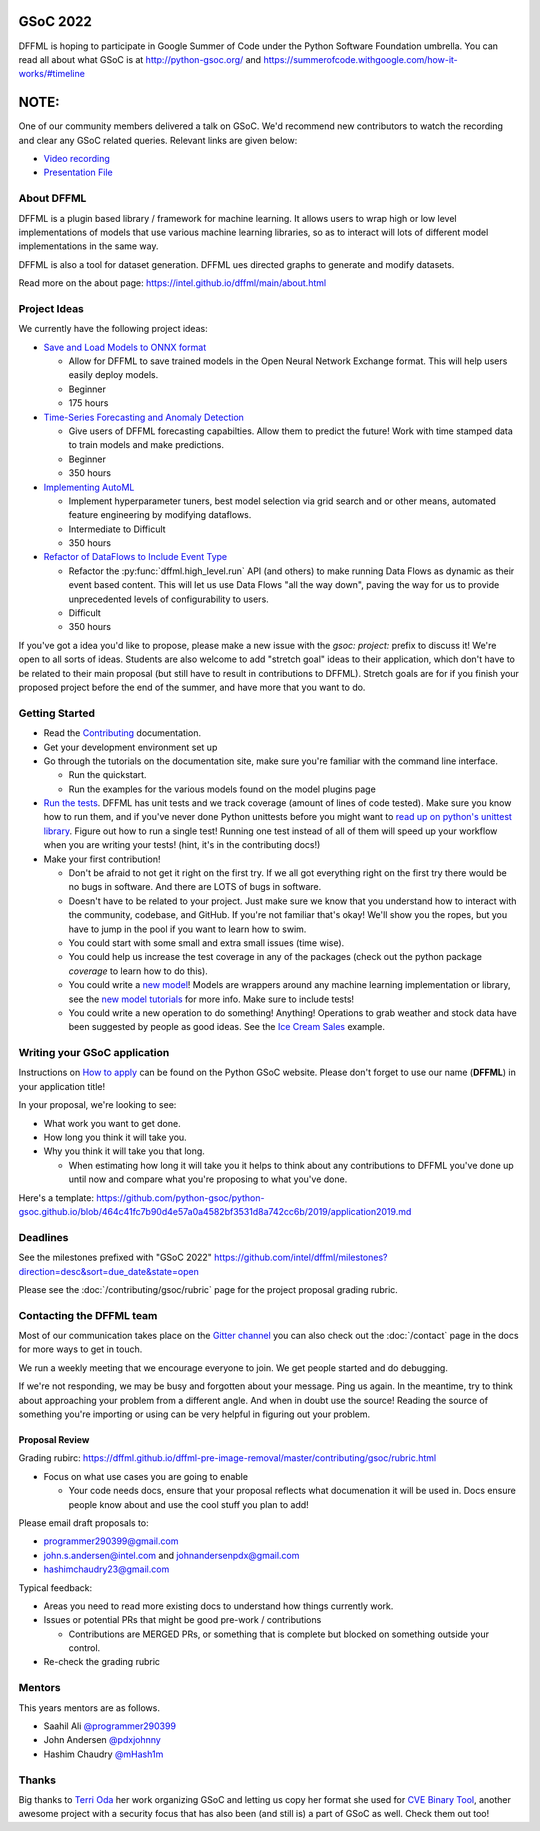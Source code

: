 GSoC 2022
=========

DFFML is hoping to participate in Google Summer of Code under the Python
Software Foundation umbrella. You can read all about what GSoC is at
http://python-gsoc.org/ and
https://summerofcode.withgoogle.com/how-it-works/#timeline

NOTE:
=====

One of our community members delivered a talk on GSoC. 
We'd recommend new contributors to watch the recording 
and clear any GSoC related queries. Relevant links are given below:

* `Video recording <https://youtu.be/lGm2a7gG4yI>`_
* `Presentation File <https://docs.google.com/presentation/d/1a8NLzwtM64QT_rKuMAsB1ythw4FDFI5CRhEUpOydiRY/edit?usp=sharing>`_


About DFFML
-----------

DFFML is a plugin based library / framework for machine learning. It allows
users to wrap high or low level implementations of models that use various
machine learning libraries, so as to interact will lots of different model
implementations in the same way.

DFFML is also a tool for dataset generation. DFFML ues directed graphs to
generate and modify datasets.

Read more on the about page: https://intel.github.io/dffml/main/about.html

Project Ideas
-------------

We currently have the following project ideas:

- `Save and Load Models to ONNX format <https://github.com/intel/dffml/blob/main/docs/contributing/gsoc/2022/onnx_save_load.md>`_

  - Allow for DFFML to save trained models in the Open Neural Network Exchange
    format. This will help users easily deploy models.
  - Beginner
  - 175 hours

- `Time-Series Forecasting and Anomaly Detection <https://github.com/intel/dffml/blob/main/docs/contributing/gsoc/2022/forecasting.md>`_

  - Give users of DFFML forecasting capabilties. Allow them to predict the
    future! Work with time stamped data to train models and make predictions.
  - Beginner
  - 350 hours

- `Implementing AutoML <https://github.com/intel/dffml/blob/main/docs/contributing/gsoc/2022/automl.md>`_

  - Implement hyperparameter tuners, best model selection via grid search and
    or other means, automated feature engineering by modifying dataflows.
  - Intermediate to Difficult
  - 350 hours

- `Refactor of DataFlows to Include Event Type <https://github.com/intel/dffml/blob/main/docs/contributing/gsoc/2022/dataflow_event_types.md>`_

  - Refactor the :py:func:`dffml.high_level.run` API (and others) to make
    running Data Flows as dynamic as their event based content. This will let us
    use Data Flows "all the way down", paving the way for us to provide
    unprecedented levels of configurability to users.
  - Difficult
  - 350 hours

If you've got a idea you'd like to propose, please make a new issue with the
`gsoc: project:` prefix to discuss it! We're open to all sorts of ideas.
Students are also welcome to add "stretch goal" ideas to their application,
which don't have to be related to their main proposal (but still have to result
in contributions to DFFML). Stretch goals are for if you finish your proposed
project before the end of the summer, and have more that you want to do.

Getting Started
---------------

- Read the `Contributing <https://intel.github.io/dffml/main/contributing/index.html>`_ documentation.

- Get your development environment set up

- Go through the tutorials on the documentation site, make sure you're familiar
  with the command line interface.

  - Run the quickstart.

  - Run the examples for the various models found on the model plugins page

- `Run the tests <https://github.com/intel/dffml/tree/main/tests>`_. DFFML has
  unit tests and we track coverage (amount of lines of code tested).
  Make sure you know how to run them, and if you've never done Python unittests
  before you might want to
  `read up on python's unittest library <https://docs.python.org/3/library/unittest.html>`_.
  Figure out how to run a single test! Running one test instead of all of them
  will speed up your workflow when you are writing your tests! (hint, it's in
  the contributing docs!)

- Make your first contribution!

  - Don't be afraid to not get it right on the first try. If we all got
    everything right on the first try there would be no bugs in software. And
    there are LOTS of bugs in software.

  - Doesn't have to be related to your project. Just make sure we know that you
    understand how to interact with the community, codebase, and GitHub. If
    you're not familiar that's okay! We'll show you the ropes, but you have to
    jump in the pool if you want to learn how to swim.

  - You could start with some small and extra small issues (time wise).

  - You could help us increase the test coverage in any of the packages (check
    out the python package `coverage` to learn how to do this).

  - You could write a `new model <https://github.com/intel/dffml/issues/29>`_!
    Models are wrappers around any machine learning implementation or library,
    see the
    `new model tutorials
    <https://intel.github.io/dffml/main/tutorials/models/index.html>`_
    for more info. Make sure to include tests!

  - You could write a new operation to do something! Anything! Operations to
    grab weather and stock data have been suggested by people as good ideas.
    See the `Ice Cream Sales
    <https://intel.github.io/dffml/main/examples/icecream_sales.html>`_
    example.

Writing your GSoC application
-----------------------------

Instructions on `How to apply <http://python-gsoc.org/#apply>`_ can be found on
the Python GSoC website. Please don't forget to use our name (**DFFML**) in your
application title!

In your proposal, we're looking to see:

- What work you want to get done.

- How long you think it will take you.

- Why you think it will take you that long.

  - When estimating how long it will take you it helps to think about any
    contributions to DFFML you've done up until now and compare what you're
    proposing to what you've done.

Here's a template:
https://github.com/python-gsoc/python-gsoc.github.io/blob/464c41fc7b90d4e57a0a4582bf3531d8a742cc6b/2019/application2019.md

Deadlines
---------

See the milestones prefixed with "GSoC 2022"
https://github.com/intel/dffml/milestones?direction=desc&sort=due_date&state=open

Please see the :doc:`/contributing/gsoc/rubric` page for the project
proposal grading rubric.

Contacting the DFFML team
-------------------------

Most of our communication takes place on the
`Gitter channel <https://gitter.im/dffml/community>`_ you can also check out the
:doc:`/contact` page in the docs for more ways to get in touch.

We run a weekly meeting that we encourage everyone to join. We get people
started and do debugging.

If we're not responding, we may be busy and forgotten about your message. Ping
us again. In the meantime, try to think about approaching your problem from a
different angle. And when in doubt use the source! Reading the source of
something you're importing or using can be very helpful in figuring out your
problem.

Proposal Review
***************

Grading rubirc: https://dffml.github.io/dffml-pre-image-removal/master/contributing/gsoc/rubric.html

- Focus on what use cases you are going to enable

  - Your code needs docs, ensure that your proposal reflects what documenation
    it will be used in. Docs ensure people know about and use the cool stuff
    you plan to add!

Please email draft proposals to:

- programmer290399@gmail.com
- john.s.andersen@intel.com and johnandersenpdx@gmail.com
- hashimchaudry23@gmail.com

Typical feedback:

- Areas you need to read more existing docs to understand how things currently
  work.
  
- Issues or potential PRs that might be good pre-work / contributions

  - Contributions are MERGED PRs, or something that is complete but blocked
    on something outside your control.

- Re-check the grading rubric

Mentors
-------

This years mentors are as follows.

- Saahil Ali `@programmer290399 <https://github.com/programmer290399>`_
- John Andersen `@pdxjohnny <https://github.com/pdxjohnny>`_
- Hashim Chaudry `@mHash1m <https://github.com/mHash1m>`_

Thanks
------

Big thanks to `Terri Oda <https://github.com/terriko>`_ her work organizing GSoC
and letting us copy her format she used for
`CVE Binary Tool <https://github.com/intel/cve-bin-tool>`_, another awesome
project with a security focus that has also been (and still is) a part of GSoC
as well. Check them out too!
